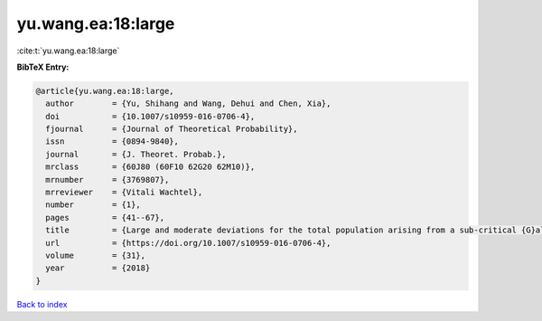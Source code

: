 yu.wang.ea:18:large
===================

:cite:t:`yu.wang.ea:18:large`

**BibTeX Entry:**

.. code-block:: bibtex

   @article{yu.wang.ea:18:large,
     author        = {Yu, Shihang and Wang, Dehui and Chen, Xia},
     doi           = {10.1007/s10959-016-0706-4},
     fjournal      = {Journal of Theoretical Probability},
     issn          = {0894-9840},
     journal       = {J. Theoret. Probab.},
     mrclass       = {60J80 (60F10 62G20 62M10)},
     mrnumber      = {3769807},
     mrreviewer    = {Vitali Wachtel},
     number        = {1},
     pages         = {41--67},
     title         = {Large and moderate deviations for the total population arising from a sub-critical {G}alton-{W}atson process with immigration},
     url           = {https://doi.org/10.1007/s10959-016-0706-4},
     volume        = {31},
     year          = {2018}
   }

`Back to index <../By-Cite-Keys.html>`_
